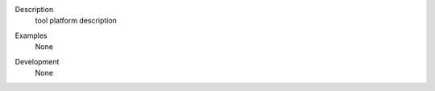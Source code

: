 

.. _Description:

Description
   tool platform description

.. _Examples:

Examples
   None

.. _Development:

Development
   None